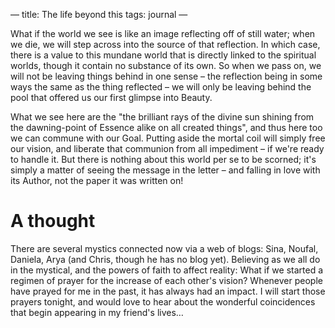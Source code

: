 :PROPERTIES:
:ID:       E075F6A4-F6C4-45DE-AB9A-480D9B3CB4C7
:SLUG:     the-life-beyond-this
:END:
---
title: The life beyond this
tags: journal
---

What if the world we see is like an image reflecting off of still water;
when we die, we will step across into the source of that reflection. In
which case, there is a value to this mundane world that is directly
linked to the spiritual worlds, though it contain no substance of its
own. So when we pass on, we will not be leaving things behind in one
sense -- the reflection being in some ways the same as the thing
reflected -- we will only be leaving behind the pool that offered us our
first glimpse into Beauty.

What we see here are the "the brilliant rays of the divine sun shining
from the dawning-point of Essence alike on all created things", and thus
here too we can commune with our Goal. Putting aside the mortal coil
will simply free our vision, and liberate that communion from all
impediment -- if we're ready to handle it. But there is nothing about
this world per se to be scorned; it's simply a matter of seeing the
message in the letter -- and falling in love with its Author, not the
paper it was written on!

* A thought
:PROPERTIES:
:CUSTOM_ID: a-thought
:END:
There are several mystics connected now via a web of blogs: Sina,
Noufal, Daniela, Arya (and Chris, though he has no blog yet). Believing
as we all do in the mystical, and the powers of faith to affect reality:
What if we started a regimen of prayer for the increase of each other's
vision? Whenever people have prayed for me in the past, it has always
had an impact. I will start those prayers tonight, and would love to
hear about the wonderful coincidences that begin appearing in my
friend's lives...
